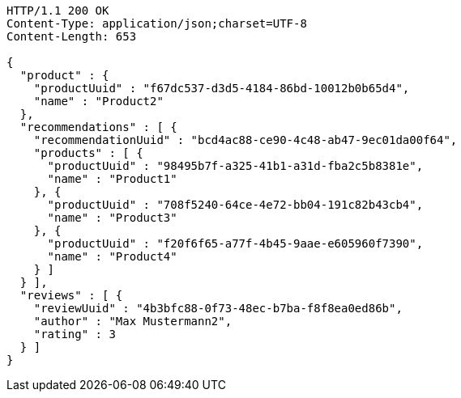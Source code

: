 [source,http,options="nowrap"]
----
HTTP/1.1 200 OK
Content-Type: application/json;charset=UTF-8
Content-Length: 653

{
  "product" : {
    "productUuid" : "f67dc537-d3d5-4184-86bd-10012b0b65d4",
    "name" : "Product2"
  },
  "recommendations" : [ {
    "recommendationUuid" : "bcd4ac88-ce90-4c48-ab47-9ec01da00f64",
    "products" : [ {
      "productUuid" : "98495b7f-a325-41b1-a31d-fba2c5b8381e",
      "name" : "Product1"
    }, {
      "productUuid" : "708f5240-64ce-4e72-bb04-191c82b43cb4",
      "name" : "Product3"
    }, {
      "productUuid" : "f20f6f65-a77f-4b45-9aae-e605960f7390",
      "name" : "Product4"
    } ]
  } ],
  "reviews" : [ {
    "reviewUuid" : "4b3bfc88-0f73-48ec-b7ba-f8f8ea0ed86b",
    "author" : "Max Mustermann2",
    "rating" : 3
  } ]
}
----